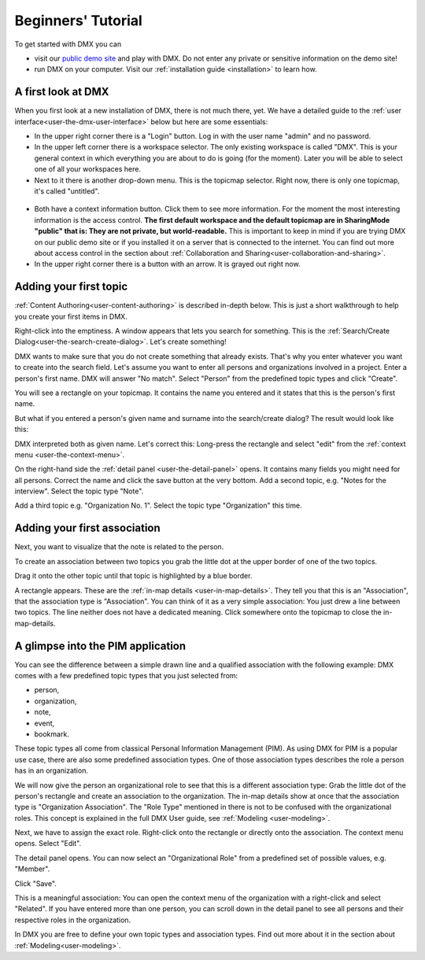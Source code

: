 .. _user-beginners-tutorial:

###################
Beginners' Tutorial
###################

To get started with DMX you can

* visit our `public demo site <https://demo.dmx.systems>`_ and play with DMX. Do not enter any private or sensitive information on the demo site!
* run DMX on your computer. Visit our :ref:`installation guide <installation>` to learn how.

.. _tutorial-a-first-look-at-dmx:

*******************
A first look at DMX
*******************

When you first look at a new installation of DMX, there is not much there, yet.
We have a detailed guide to the :ref:`user interface<user-the-dmx-user-interface>` below but here are some essentials:

* In the upper right corner there is a "Login" button. Log in with the user name "admin" and no password.
* In the upper left corner there is a workspace selector. The only existing workspace is called "DMX". This is your general context in which everything you are about to do is going (for the moment). Later you will be able to select one of all your workspaces here.
* Next to it there is another drop-down menu. This is the topicmap selector. Right now, there is only one topicmap, it's called "untitled".

.. figure:: _static/upper-toolbar.png
    :alt: Tool bar with workspace and topicmap selection

* Both have a context information button. Click them to see more information. For the moment the most interesting information is the access control. **The first default workspace and the default topicmap are in SharingMode "public" that is: They are not private, but world-readable.** This is important to keep in mind if you are trying DMX on our public demo site or if you installed it on a server that is connected to the internet. You can find out more about access control in the section about :ref:`Collaboration and Sharing<user-collaboration-and-sharing>`.
* In the upper right corner there is a button with an arrow. It is grayed out right now.

.. _tutorial-adding-your-first-topic:

***********************
Adding your first topic
***********************

:ref:`Content Authoring<user-content-authoring>` is described in-depth below.
This is just a short walkthrough to help you create your first items in DMX.

Right-click into the emptiness.
A window appears that lets you search for something.
This is the :ref:`Search/Create Dialog<user-the-search-create-dialog>`.
Let's create something!

.. image:: _static/search-create.jpg

DMX wants to make sure that you do not create something that already exists.
That's why you enter whatever you want to create into the search field.
Let's assume you want to enter all persons and organizations involved in a project.
Enter a person's first name.
DMX will answer "No match".
Select "Person" from the predefined topic types and click "Create".

.. image:: _static/create-person.jpg

You will see a rectangle on your topicmap.
It contains the name you entered and it states that this is the person's first name.

.. image:: _static/person-in-map-details.png

But what if you entered a person's given name and surname into the search/create dialog?
The result would look like this:

.. image:: _static/person-wrong-first-name.png

DMX interpreted both as given name.
Let's correct this:
Long-press the rectangle and select "edit" from the :ref:`context menu <user-the-context-menu>`.

.. image:: _static/context-menu-edit.png

On the right-hand side the :ref:`detail panel <user-the-detail-panel>` opens.
It contains many fields you might need for all persons.
Correct the name and click the save button at the very bottom.
Add a second topic, e.g. "Notes for the interview".
Select the topic type "Note".

.. image:: _static/person-and-note.png

Add a third topic e.g. "Organization No. 1".
Select the topic type "Organization" this time.

.. image:: _static/person-note-organization.png

.. _tutorial-adding-your-first-association:

*****************************
Adding your first association
*****************************

Next, you want to visualize that the note is related to the person.

To create an association between two topics you grab the little dot at the upper border of one of the two topics.

.. image:: _static/create-simple-association-1.png

Drag it onto the other topic until that topic is highlighted by a blue border.

.. image:: _static/create-simple-association-2.png

A rectangle appears.
These are the :ref:`in-map details <user-in-map-details>`.
They tell you that this is an "Association", that the association type is "Association".
You can think of it as a very simple association:
You just drew a line between two topics.
The line neither does not have a dedicated meaning.
Click somewhere onto the topicmap to close the in-map-details.

**********************************
A glimpse into the PIM application
**********************************

You can see the difference between a simple drawn line and a qualified association with the following example:
DMX comes with a few predefined topic types that you just selected from:

- person,
- organization,
- note,
- event,
- bookmark.

These topic types all come from classical Personal Information Management (PIM).
As using DMX for PIM is a popular use case, there are also some predefined association types.
One of those association types describes the role a person has in an organization.

We will now give the person an organizational role to see that this is a different association type:
Grab the little dot of the person's rectangle and create an association to the organization.
The in-map details show at once that the association type is "Organization Association".
The "Role Type" mentioned in there is not to be confused with the organizational roles.
This concept is explained in the full DMX User guide, see :ref:`Modeling <user-modeling>`.

.. image:: _static/create-organization-association.png

Next, we have to assign the exact role.
Right-click onto the rectangle or directly onto the association.
The context menu opens.
Select "Edit".

.. image:: _static/edit-organization-association.png

The detail panel opens.
You can now select an "Organizational Role" from a predefined set of possible values, e.g. "Member".

.. image:: _static/select-role.png

Click "Save".

.. image:: _static/organization-association.png

This is a meaningful association:
You can open the context menu of the organization with a right-click and select "Related".
If you have entered more than one person, you can scroll down in the detail panel to see all persons and their respective roles in the organization.

.. image:: _static/organizational-roles.png

In DMX you are free to define your own topic types and association types.
Find out more about it in the section about :ref:`Modeling<user-modeling>`.